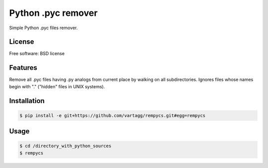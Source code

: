 Python .pyc remover
===================



Simple Python .pyc files remover.


License
-------

Free software: BSD license

Features
--------

Remove all .pyc files having .py analogs from current place by walking on all subdirectories.
Ignores files whose names begin with "." ("hidden" files in UNIX systems).


Installation
------------

.. code:: bash

    $ pip install -e git+https://github.com/vartagg/rempycs.git#egg=rempycs


Usage
-----

.. code:: bash

    $ cd /directory_with_python_sources
    $ rempycs
